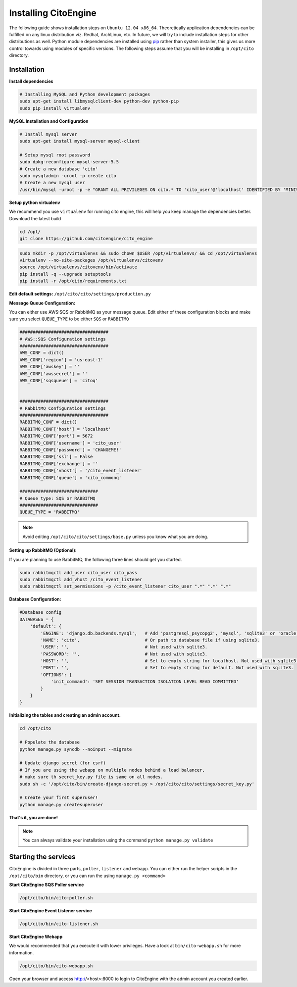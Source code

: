 Installing CitoEngine
=====================

The following guide shows installation steps on ``Ubuntu 12.04 x86_64``. Theoretically application dependencies can be fulfilled on any
linux distribution viz. Redhat, ArchLinux, etc. In future, we will try to include installation steps for other distributions as well.
Python module dependencies are installed using `pip`_ rather than system installer, this gives us more control towards using modules of specific versions.
The following steps assume that you will be installing in ``/opt/cito`` directory.

.. _pip: http://www.pip-installer.org/

Installation
------------

**Install dependencies**

.. code-block:: bash


    # Installing MySQL and Python development packages
    sudo apt-get install libmysqlclient-dev python-dev python-pip
    sudo pip install virtualenv

**MySQL Installation and Configuration**


.. code-block:: bash

    # Install mysql server
    sudo apt-get install mysql-server mysql-client

    # Setup mysql root password
    sudo dpkg-reconfigure mysql-server-5.5
    # Create a new database 'cito'
    sudo mysqladmin -uroot -p create cito
    # Create a new mysql user
    /usr/bin/mysql -uroot -p -e "GRANT ALL PRIVILEGES ON cito.* TO 'cito_user'@'localhost' IDENTIFIED BY 'MINISTRYOFSILLYWALKS' with GRANT OPTION"

**Setup python virtualenv**

We recommend you use ``virtualenv`` for running cito engine, this will help you keep manage the dependencies better. Download the latest build

.. code-block:: bash

    cd /opt/
    git clone https://github.com/citoengine/cito_engine


.. code-block:: bash

    sudo mkdir -p /opt/virtualenvs && sudo chown $USER /opt/virtualenvs/ && cd /opt/virtualenvs
    virtualenv --no-site-packages /opt/virtualenvs/citovenv
    source /opt/virtualenvs/citovenv/bin/activate
    pip install -q --upgrade setuptools
    pip install -r /opt/cito/requirements.txt


**Edit default settings:**  ``/opt/cito/cito/settings/production.py``

**Message Queue Configuration:**

You can either use AWS:SQS or RabbitMQ as your message queue. Edit either of these configuration blocks and make sure
you select ``QUEUE_TYPE`` to be either ``SQS`` or ``RABBITMQ``

.. code-block:: python

    ##################################
    # AWS::SQS Configuration settings
    ##################################
    AWS_CONF = dict()
    AWS_CONF['region'] = 'us-east-1'
    AWS_CONF['awskey'] = ''
    AWS_CONF['awssecret'] = ''
    AWS_CONF['sqsqueue'] = 'citoq'


    ##################################
    # RabbitMQ Configuration settings
    ##################################
    RABBITMQ_CONF = dict()
    RABBITMQ_CONF['host'] = 'localhost'
    RABBITMQ_CONF['port'] = 5672
    RABBITMQ_CONF['username'] = 'cito_user'
    RABBITMQ_CONF['password'] = 'CHANGEME!'
    RABBITMQ_CONF['ssl'] = False
    RABBITMQ_CONF['exchange'] = ''
    RABBITMQ_CONF['vhost'] = '/cito_event_listener'
    RABBITMQ_CONF['queue'] = 'cito_commonq'

    ##############################
    # Queue type: SQS or RABBITMQ
    ##############################
    QUEUE_TYPE = 'RABBITMQ'

.. note:: Avoid editing ``/opt/cito/cito/settings/base.py`` unless you know what you are doing.

**Setting up RabbitMQ (Optional):**

If you are planning to use RabbitMQ, the following three lines should get you started.

.. code-block:: bash

    sudo rabbitmqctl add_user cito_user cito_pass
    sudo rabbitmqctl add_vhost /cito_event_listener
    sudo rabbitmqctl set_permissions -p /cito_event_listener cito_user ".*" ".*" ".*"

**Database Configuration:**

.. code-block:: python

    #Database config
    DATABASES = {
        'default': {
            'ENGINE': 'django.db.backends.mysql',   # Add 'postgresql_psycopg2', 'mysql', 'sqlite3' or 'oracle'.
            'NAME': 'cito',                         # Or path to database file if using sqlite3.
            'USER': '',                             # Not used with sqlite3.
            'PASSWORD': '',                         # Not used with sqlite3.
            'HOST': '',                             # Set to empty string for localhost. Not used with sqlite3.
            'PORT': '',                             # Set to empty string for default. Not used with sqlite3.
            'OPTIONS': {
                'init_command': 'SET SESSION TRANSACTION ISOLATION LEVEL READ COMMITTED'
            }
        }
    }

**Initializing the tables and creating an admin account.**

.. code-block:: bash

    cd /opt/cito

    # Populate the database
    python manage.py syncdb --noinput --migrate

    # Update django secret (for csrf)
    # If you are using the webapp on multiple nodes behind a load balancer,
    # make sure th secret_key.py file is same on all nodes.
    sudo sh -c '/opt/cito/bin/create-django-secret.py > /opt/cito/cito/settings/secret_key.py'

    # Create your first superuser!
    python manage.py createsuperuser

**That's it, you are done!**

.. note:: You can always validate your installation using the command ``python manage.py validate``


Starting the services
---------------------

CitoEngine is divided in three parts, ``poller``, ``listener`` and ``webapp``.
You can either run the helper scripts in the ``/opt/cito/bin`` directory, or you can run the using ``manage.py <command>``


**Start CitoEngine SQS Poller service**

.. code-block:: bash

    /opt/cito/bin/cito-poller.sh

**Start CitoEngine Event Listener service**

.. code-block:: bash

    /opt/cito/bin/cito-listener.sh


**Start CitoEngine Webapp**

We would recommended that you execute it with lower privileges. Have a look at ``bin/cito-webapp.sh``
for more information.

.. code-block:: bash

    /opt/cito/bin/cito-webapp.sh


Open your browser and access http://<host>:8000 to login to CitoEngine with the admin account you created earlier.